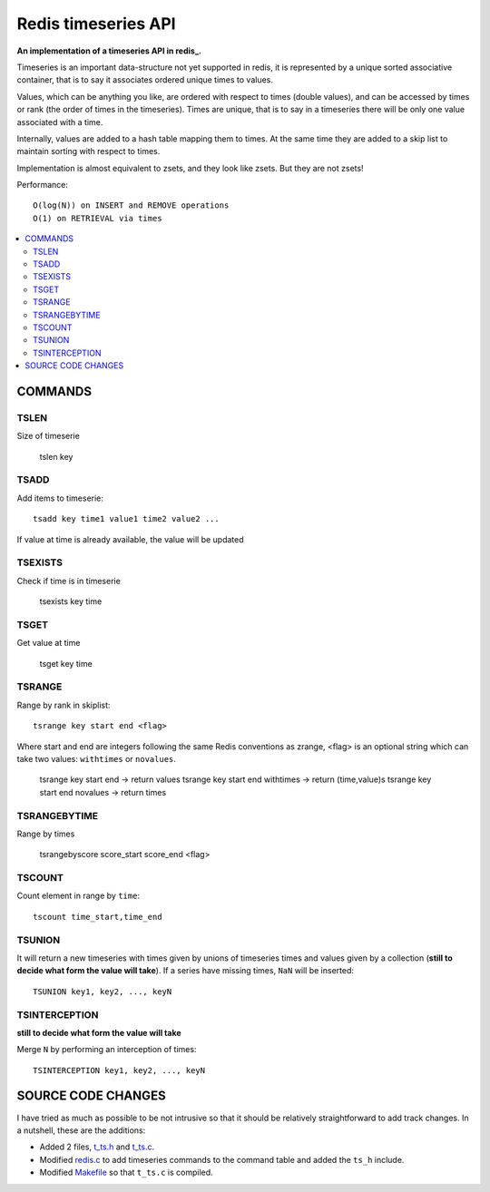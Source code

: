 
=============================
Redis timeseries API
=============================

**An implementation of a timeseries API in redis_.**

Timeseries is an important data-structure not yet supported in redis,
it is represented by a unique sorted associative container,
that is to say it associates ordered unique times to values. 

Values, which can be anything you like, are ordered with respect to times (double values),
and can be accessed by times or rank (the order of times in the timeseries).
Times are unique, that is to say in a timeseries
there will be only one value associated with a time.

Internally, values are added to a hash table mapping them to times.
At the same time they are added to a skip list to maintain
sorting with respect to times.

Implementation is almost equivalent to zsets, and they look like zsets. But they are not zsets!

Performance::

	O(log(N)) on INSERT and REMOVE operations
	O(1) on RETRIEVAL via times

.. contents::
    :local:
    	
	
COMMANDS
================

 
TSLEN
----------
Size of timeserie
 
  		tslen key
 
TSADD
---------------
Add items to timeserie::

	tsadd key time1 value1 time2 value2 ...
 
If value at time is already available, the value will be updated
 

TSEXISTS
------------------
Check if time is in timeserie
 
  		tsexists key time
 
TSGET
------
Get value at time

	tsget key time
 
TSRANGE
------------------
Range by rank in skiplist::

	tsrange key start end <flag>
 
Where start and end are integers following the same
Redis conventions as zrange, <flag> is an optional
string which can take two values: ``withtimes`` or ``novalues``.
 
	tsrange key start end			-> return values
	tsrange key start end withtimes	-> return (time,value)s
	tsrange key start end novalues	-> return times
 
TSRANGEBYTIME
------------------
Range by times
 
	tsrangebyscore score_start score_end <flag>
 
TSCOUNT
------------------
Count element in range by ``time``::

	tscount time_start,time_end
	
	
TSUNION
-----------------------------------------
It will return a new timeseries with times given by unions of timeseries
times and values given by a collection
(**still to decide what form the value will take**).
If a series have missing times, ``NaN`` will be inserted::

	TSUNION key1, key2, ..., keyN
	
	
TSINTERCEPTION
-----------------------------------------
**still to decide what form the value will take**

Merge ``N`` by performing an interception of times::

	TSINTERCEPTION key1, key2, ..., keyN
 

SOURCE CODE CHANGES
==========================

I have tried as much as possible to be not intrusive so that it should be relatively straightforward to
add track changes. In a nutshell, these are the additions:

* Added 2 files, t_ts.h_ and t_ts.c_.
* Modified redis.c_ to add timeseries commands to the command table and added the ``ts_h`` include.
* Modified Makefile_ so that ``t_ts.c`` is compiled.


.. _redis: http://redis.io/
.. _Makefile: https://github.com/lsbardel/redis/blob/redis-timeseries/src/Makefile
.. _t_ts.c: https://github.com/lsbardel/redis/blob/redis-timeseries/src/t_ts.c
.. _t_ts.h: https://github.com/lsbardel/redis/blob/redis-timeseries/src/t_ts.h
.. _redis.c: https://github.com/lsbardel/redis/blob/redis-timeseries/src/redis.c
